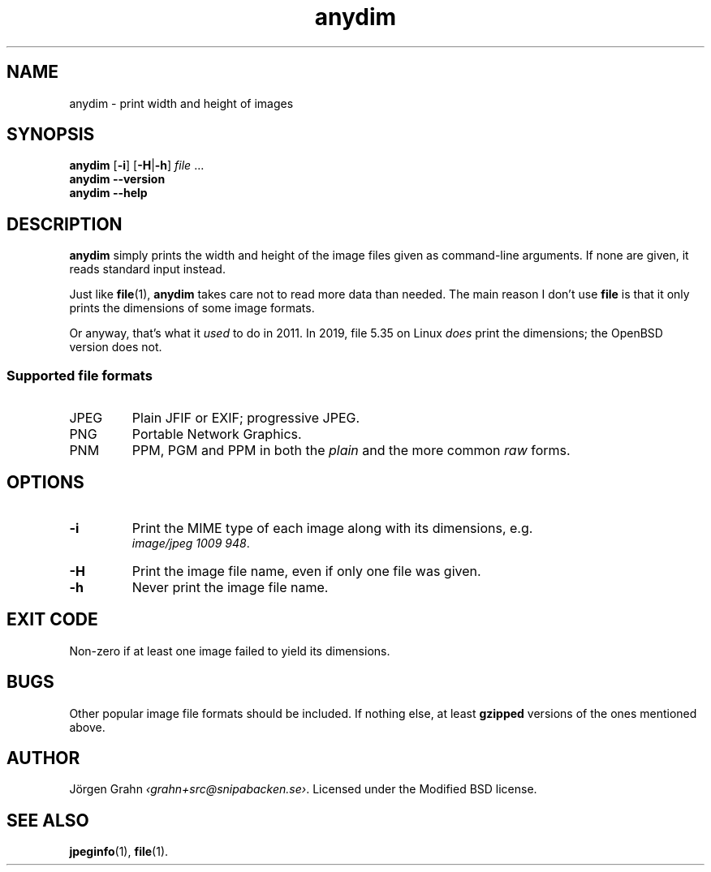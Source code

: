 .\" $Id: anydim.1,v 1.10 2011-02-05 16:11:05 grahn Exp $
.\" $Name:  $
.
.
.ss 12 0
.de BP
.IP \\fB\\$*
..
.
.
.TH anydim 1 "NOV 2019" "Anydim" "User Manuals"
.
.SH "NAME"
anydim \- print width and height of images
.
.SH "SYNOPSIS"
.B anydim
.RB [ \-i ]
.RB [ \-H | \-h ]
.I file
\&...
.br
.B anydim
.B --version
.br
.B anydim
.B --help
.
.SH "DESCRIPTION"
.B anydim
simply prints the width and height of the image files given
as command-line arguments.
If none are given, it reads standard input instead.
.PP
Just like
.BR file (1),
.B anydim
takes care not to read more data than needed.
The main reason I don't use
.B file
is that it only prints the dimensions of some image formats.
.PP
Or anyway, that's what it
.I used
to do in 2011.  In 2019, file 5.35 on Linux
.I does
print the dimensions; the OpenBSD version does not.
.
.SS "Supported file formats"
.IP JPEG
Plain JFIF or EXIF; progressive JPEG.
.IP PNG
Portable Network Graphics.
.IP PNM
PPM, PGM and PPM in both the
.I plain
and the more common
.I raw
forms.
.
.SH "OPTIONS"
.BP \-i
Print the MIME type of each image along with its dimensions,
e.g.
.br
.IR image/jpeg\~1009\~948 .
.BP \-H
Print the image file name, even if only one file was given.
.BP \-h
Never print the image file name.
.
.SH "EXIT CODE"
Non-zero if at least one image failed to yield its dimensions.
.
.SH "BUGS"
Other popular image file formats should be included.
If nothing else, at least
.B gzipped
versions of the ones mentioned above.
.
.SH "AUTHOR"
J\(:orgen Grahn
.IR \[fo]grahn+src@snipabacken.se\[fc] .
Licensed under the Modified BSD license.
.
.SH "SEE ALSO"
.BR jpeginfo (1),
.BR file (1).

